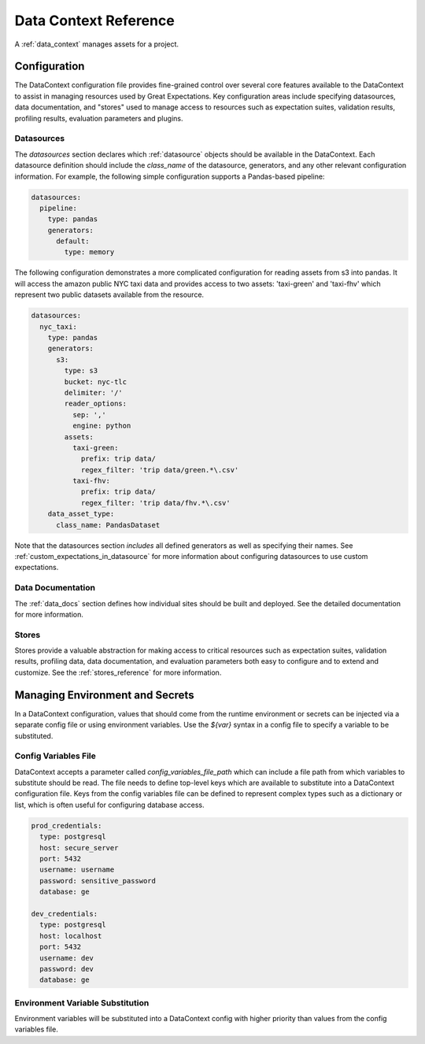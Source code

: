 .. _data_context_reference:

############################
Data Context Reference
############################

A :ref:`data_context` manages assets for a project.

*************************
Configuration
*************************


The DataContext configuration file provides fine-grained control over several core features available to the
DataContext to assist in managing resources used by Great Expectations. Key configuration areas include specifying
datasources, data documentation, and "stores" used to manage access to resources such as expectation suites,
validation results, profiling results, evaluation parameters and plugins.

Datasources
=============


The `datasources` section declares which :ref:`datasource` objects should be available in the DataContext.
Each datasource definition should include the `class_name` of the datasource, generators, and any other relevant
configuration information. For example, the following simple configuration supports a Pandas-based pipeline:

.. code-block:: yaml

  datasources:
    pipeline:
      type: pandas
      generators:
        default:
          type: memory

The following configuration demonstrates a more complicated configuration for reading assets from s3 into pandas. It
will access the amazon public NYC taxi data and provides access to two assets: 'taxi-green' and 'taxi-fhv' which
represent two public datasets available from the resource.

.. code-block:: yaml

  datasources:
    nyc_taxi:
      type: pandas
      generators:
        s3:
          type: s3
          bucket: nyc-tlc
          delimiter: '/'
          reader_options:
            sep: ','
            engine: python
          assets:
            taxi-green:
              prefix: trip data/
              regex_filter: 'trip data/green.*\.csv'
            taxi-fhv:
              prefix: trip data/
              regex_filter: 'trip data/fhv.*\.csv'
      data_asset_type:
        class_name: PandasDataset

Note that the datasources section *includes* all defined generators as well as specifying their names. See
:ref:`custom_expectations_in_datasource` for more information about configuring datasources to use custom expectations.

Data Documentation
=====================

The :ref:`data_docs` section defines how individual sites should be built and deployed. See the detailed
documentation for more information.


Stores
=============

Stores provide a valuable abstraction for making access to critical resources such as expectation suites, validation
results, profiling data, data documentation, and evaluation parameters both easy to configure and to extend and
customize. See the :ref:`stores_reference` for more information.


.. _environment_and_secrets:

*****************************************
Managing Environment and Secrets
*****************************************

In a DataContext configuration, values that should come from the runtime environment or secrets can be injected via
a separate config file or using environment variables. Use the `${var}` syntax in a config file to specify a variable
to be substituted.

Config Variables File
========================

DataContext accepts a parameter called `config_variables_file_path` which can include a file path from which variables
to substitute should be read. The file needs to define top-level keys which are available to substitute into a
DataContext configuration file. Keys from the config variables file can be defined to represent complex types such as
a dictionary or list, which is often useful for configuring database access.

.. code-block:: yaml

  prod_credentials:
    type: postgresql
    host: secure_server
    port: 5432
    username: username
    password: sensitive_password
    database: ge

  dev_credentials:
    type: postgresql
    host: localhost
    port: 5432
    username: dev
    password: dev
    database: ge


Environment Variable Substitution
====================================

Environment variables will be substituted into a DataContext config with higher priority than values from the
config variables file.



